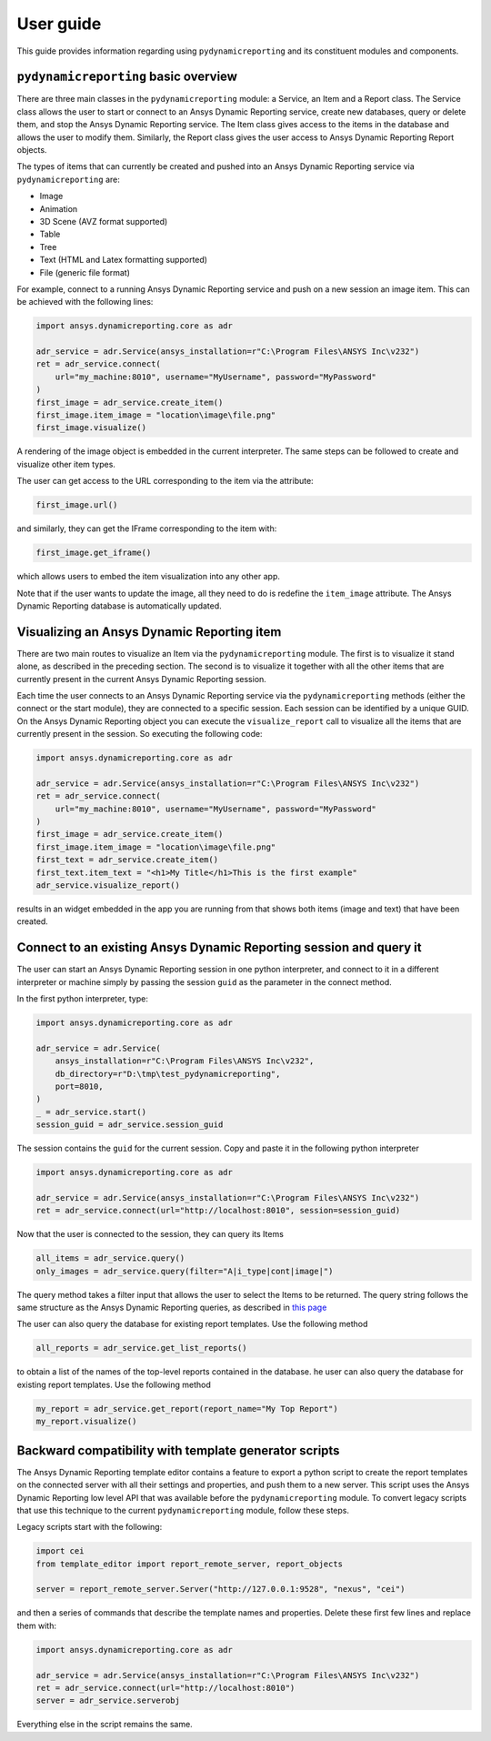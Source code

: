 User guide
##########

This guide provides information regarding using ``pydynamicreporting``
and its constituent modules and components.

``pydynamicreporting`` basic overview
~~~~~~~~~~~~~~~~~~~~~~~~~~~~~~~~~~~~~
There are three main classes in the ``pydynamicreporting`` module: a Service,
an Item and a Report class. The Service class allows the user to start or
connect to an Ansys Dynamic Reporting service, create new
databases, query or delete them, and stop the Ansys Dynamic Reporting
service. The Item class gives access to
the items in the database and allows the user to modify them. Similarly, the Report
class gives the user access to Ansys Dynamic Reporting Report objects.

The types of items that can currently be created and pushed into an Ansys
Dynamic Reporting service via ``pydynamicreporting`` are:

- Image
- Animation
- 3D Scene (AVZ format supported)
- Table
- Tree
- Text (HTML and Latex formatting supported)
- File (generic file format)

For example, connect to a running Ansys Dynamic Reporting service and
push on a new session an image item. This can be achieved with
the following lines:

.. code:: python

   import ansys.dynamicreporting.core as adr

   adr_service = adr.Service(ansys_installation=r"C:\Program Files\ANSYS Inc\v232")
   ret = adr_service.connect(
       url="my_machine:8010", username="MyUsername", password="MyPassword"
   )
   first_image = adr_service.create_item()
   first_image.item_image = "location\image\file.png"
   first_image.visualize()

A rendering of the image object is embedded in the current interpreter. The same
steps can be followed to create and visualize other item types.

The user can get access to the URL corresponding to the item via the attribute:

.. code:: python

   first_image.url()

and similarly, they can get the IFrame corresponding to the item with:

.. code:: python

   first_image.get_iframe()

which allows users to embed the item visualization into any other app.

Note that if the user wants to update the image, all they need to do is redefine the ``item_image``
attribute. The Ansys Dynamic Reporting database is automatically updated.

Visualizing an Ansys Dynamic Reporting item
~~~~~~~~~~~~~~~~~~~~~~~~~~~~~~~~~~~~~~~~~~~

There are two main routes to visualize an Item via the ``pydynamicreporting``
module. The first is to visualize it stand alone, as described in the preceding
section. The second is to visualize it together with all the other items that are currently
present in the current Ansys Dynamic Reporting session.

Each time the user connects to an Ansys Dynamic Reporting service via the
``pydynamicreporting`` methods (either the connect or the
start module), they are connected to a specific session. Each session can be identified by
a unique GUID. On the Ansys Dynamic Reporting object you can execute
the ``visualize_report`` call to visualize all
the items that are currently present in the session. So executing the following code:

.. code:: python

   import ansys.dynamicreporting.core as adr

   adr_service = adr.Service(ansys_installation=r"C:\Program Files\ANSYS Inc\v232")
   ret = adr_service.connect(
       url="my_machine:8010", username="MyUsername", password="MyPassword"
   )
   first_image = adr_service.create_item()
   first_image.item_image = "location\image\file.png"
   first_text = adr_service.create_item()
   first_text.item_text = "<h1>My Title</h1>This is the first example"
   adr_service.visualize_report()

results in an widget embedded in the app you are running from that shows both items
(image and text) that have been created.

Connect to an existing Ansys Dynamic Reporting session and query it
~~~~~~~~~~~~~~~~~~~~~~~~~~~~~~~~~~~~~~~~~~~~~~~~~~~~~~~~~~~~~~~~~~~

The user can start an Ansys Dynamic Reporting session in one python interpreter,
and connect to it in a different interpreter or machine simply by passing the
session ``guid`` as the parameter in the connect method.

In the first python interpreter, type:

.. code:: python

   import ansys.dynamicreporting.core as adr

   adr_service = adr.Service(
       ansys_installation=r"C:\Program Files\ANSYS Inc\v232",
       db_directory=r"D:\tmp\test_pydynamicreporting",
       port=8010,
   )
   _ = adr_service.start()
   session_guid = adr_service.session_guid

The session contains the ``guid`` for the current session. Copy and paste it in the following
python interpreter

.. code:: python

   import ansys.dynamicreporting.core as adr

   adr_service = adr.Service(ansys_installation=r"C:\Program Files\ANSYS Inc\v232")
   ret = adr_service.connect(url="http://localhost:8010", session=session_guid)

Now that the user is connected to the session, they can query its Items

.. code:: python

   all_items = adr_service.query()
   only_images = adr_service.query(filter="A|i_type|cont|image|")

The query method takes a filter input that allows the user to select the Items to be
returned. The query string follows the same structure as the Ansys Dynamic
Reporting queries, as described in
`this page <https://nexusdemo.ensight.com/docs/html/Nexus.html?QueryExpressions.html>`_

The user can also query the database for existing report templates. Use the following method

.. code:: python

   all_reports = adr_service.get_list_reports()

to obtain a list of the names of the top-level reports contained in the database.
he user can also query the database for existing report templates. Use the following method

.. code:: python

   my_report = adr_service.get_report(report_name="My Top Report")
   my_report.visualize()

Backward compatibility with template generator scripts
~~~~~~~~~~~~~~~~~~~~~~~~~~~~~~~~~~~~~~~~~~~~~~~~~~~~~~

The Ansys Dynamic Reporting template editor contains a feature to export a python script to
create the report templates on the connected server with all their settings and properties,
and push them to a new server. This script uses the Ansys Dynamic Reporting low level API \
that was available before the ``pydynamicreporting`` module. To convert legacy scripts
that use this technique to the current ``pydynamicreporting`` module, follow these steps.

Legacy scripts start with the following:

.. code:: python

   import cei
   from template_editor import report_remote_server, report_objects

   server = report_remote_server.Server("http://127.0.0.1:9528", "nexus", "cei")

and then a series of commands that describe the template names and properties. Delete these first few lines and
replace them with:

.. code:: python

   import ansys.dynamicreporting.core as adr

   adr_service = adr.Service(ansys_installation=r"C:\Program Files\ANSYS Inc\v232")
   ret = adr_service.connect(url="http://localhost:8010")
   server = adr_service.serverobj

Everything else in the script remains the same.
